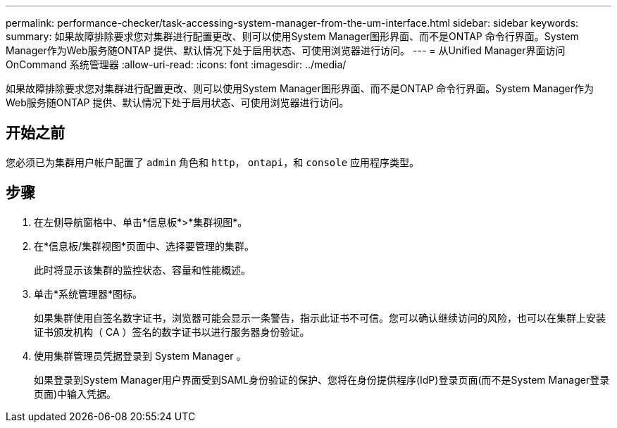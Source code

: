 ---
permalink: performance-checker/task-accessing-system-manager-from-the-um-interface.html 
sidebar: sidebar 
keywords:  
summary: 如果故障排除要求您对集群进行配置更改、则可以使用System Manager图形界面、而不是ONTAP 命令行界面。System Manager作为Web服务随ONTAP 提供、默认情况下处于启用状态、可使用浏览器进行访问。 
---
= 从Unified Manager界面访问OnCommand 系统管理器
:allow-uri-read: 
:icons: font
:imagesdir: ../media/


[role="lead"]
如果故障排除要求您对集群进行配置更改、则可以使用System Manager图形界面、而不是ONTAP 命令行界面。System Manager作为Web服务随ONTAP 提供、默认情况下处于启用状态、可使用浏览器进行访问。



== 开始之前

您必须已为集群用户帐户配置了 `admin` 角色和 `http`， `ontapi`，和 `console` 应用程序类型。



== 步骤

. 在左侧导航窗格中、单击*信息板*>*集群视图*。
. 在*信息板/集群视图*页面中、选择要管理的集群。
+
此时将显示该集群的监控状态、容量和性能概述。

. 单击*系统管理器*图标。
+
如果集群使用自签名数字证书，浏览器可能会显示一条警告，指示此证书不可信。您可以确认继续访问的风险，也可以在集群上安装证书颁发机构（ CA ）签名的数字证书以进行服务器身份验证。

. 使用集群管理员凭据登录到 System Manager 。
+
如果登录到System Manager用户界面受到SAML身份验证的保护、您将在身份提供程序(IdP)登录页面(而不是System Manager登录页面)中输入凭据。


